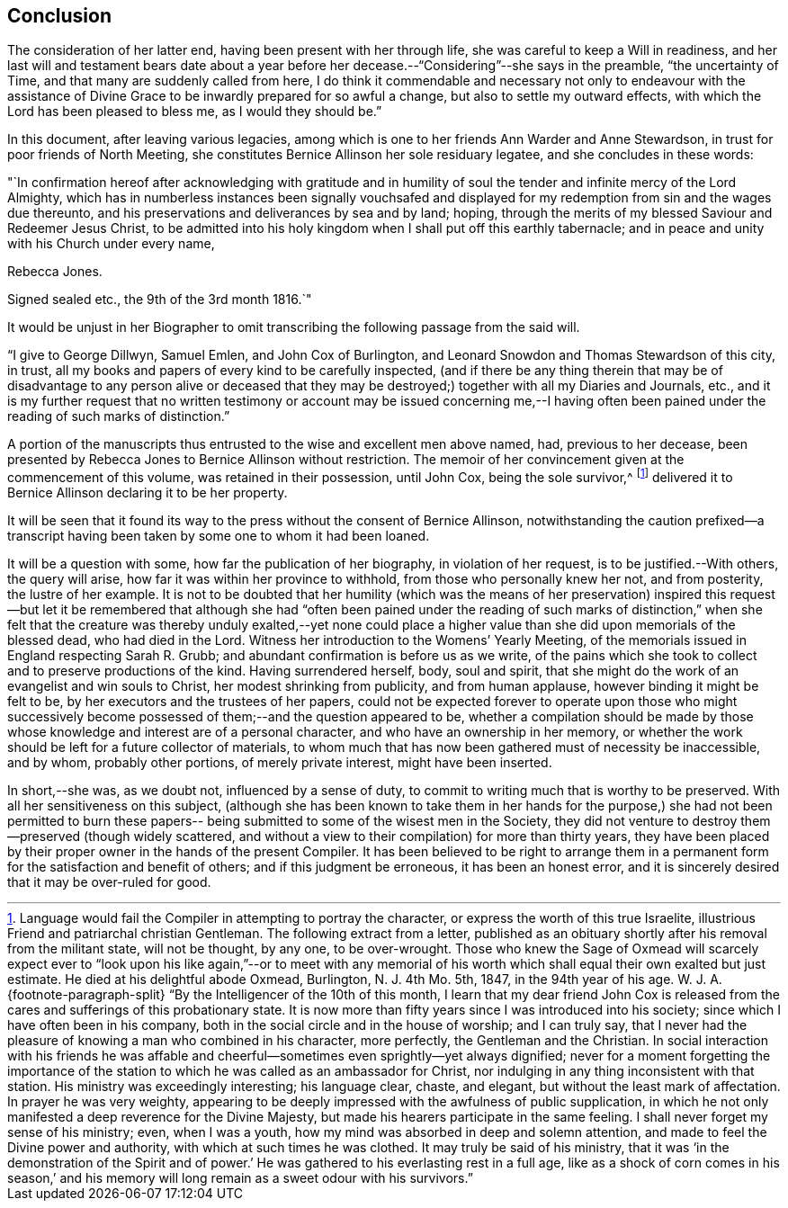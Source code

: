 == Conclusion

The consideration of her latter end, having been present with her through life,
she was careful to keep a Will in readiness,
and her last will and testament bears date about a year before
her decease.--"`Considering`"--she says in the preamble,
"`the uncertainty of Time, and that many are suddenly called from here,
I do think it commendable and necessary not only to endeavour with the
assistance of Divine Grace to be inwardly prepared for so awful a change,
but also to settle my outward effects, with which the Lord has been pleased to bless me,
as I would they should be.`"

In this document, after leaving various legacies,
among which is one to her friends Ann Warder and Anne Stewardson,
in trust for poor friends of North Meeting,
she constitutes Bernice Allinson her sole residuary legatee,
and she concludes in these words:

[.embedded-content-document.letter]
--

"`In confirmation hereof after acknowledging with gratitude and in
humility of soul the tender and infinite mercy of the Lord Almighty,
which has in numberless instances been signally vouchsafed and
displayed for my redemption from sin and the wages due thereunto,
and his preservations and deliverances by sea and by land; hoping,
through the merits of my blessed Saviour and Redeemer Jesus Christ,
to be admitted into his holy kingdom when I shall put off this earthly tabernacle;
and in peace and unity with his Church under every name,

[.signed-section-signature]
Rebecca Jones.

[.signed-section-context-close]
Signed sealed etc., the 9th of the 3rd month 1816.`"

--

It would be unjust in her Biographer to omit
transcribing the following passage from the said will.

[.embedded-content-document.letter]
--

"`I give to George Dillwyn, Samuel Emlen, and John Cox of Burlington,
and Leonard Snowdon and Thomas Stewardson of this city, in trust,
all my books and papers of every kind to be carefully inspected,
(and if there be any thing therein that may be of disadvantage to any person alive
or deceased that they may be destroyed;) together with all my Diaries and Journals,
etc.,
and it is my further request that no written testimony or
account may be issued concerning me,--I having often been
pained under the reading of such marks of distinction.`"

--

A portion of the manuscripts thus entrusted to the wise and excellent men above named,
had, previous to her decease,
been presented by Rebecca Jones to Bernice Allinson without restriction.
The memoir of her convincement given at the commencement of this volume,
was retained in their possession, until John Cox, being the sole survivor,^
footnote:[Language would fail the Compiler in attempting to portray the character,
or express the worth of this true Israelite,
illustrious Friend and patriarchal christian Gentleman.
The following extract from a letter,
published as an obituary shortly after his removal from the militant state,
will not be thought, by any one, to be over-wrought.
Those who knew the Sage of Oxmead will scarcely expect ever to "`look
upon his like again,`"--or to meet with any memorial of his worth
which shall equal their own exalted but just estimate.
He died at his delightful abode Oxmead, Burlington, N. J. 4th Mo. 5th, 1847,
in the 94th year of his age.
W+++.+++ J. A.
{footnote-paragraph-split}
"`By the Intelligencer of the 10th of this month,
I learn that my dear friend John Cox is released from
the cares and sufferings of this probationary state.
It is now more than fifty years since I was introduced into his society;
since which I have often been in his company,
both in the social circle and in the house of worship; and I can truly say,
that I never had the pleasure of knowing a man who combined in his character,
more perfectly, the Gentleman and the Christian.
In social interaction with his friends he was affable and
cheerful--sometimes even sprightly--yet always dignified;
never for a moment forgetting the importance of the station to
which he was called as an ambassador for Christ,
nor indulging in any thing inconsistent with that station.
His ministry was exceedingly interesting; his language clear, chaste, and elegant,
but without the least mark of affectation.
In prayer he was very weighty,
appearing to be deeply impressed with the awfulness of public supplication,
in which he not only manifested a deep reverence for the Divine Majesty,
but made his hearers participate in the same feeling.
I shall never forget my sense of his ministry; even, when I was a youth,
how my mind was absorbed in deep and solemn attention,
and made to feel the Divine power and authority, with which at such times he was clothed.
It may truly be said of his ministry,
that it was '`in the demonstration of the Spirit and of power.`' He
was gathered to his everlasting rest in a full age,
like as a shock of corn comes in his season,`' and his memory
will long remain as a sweet odour with his survivors.`"]
delivered it to Bernice Allinson declaring it to be her property.

It will be seen that it found its way to the
press without the consent of Bernice Allinson,
notwithstanding the caution prefixed--a transcript having been
taken by some one to whom it had been loaned.

It will be a question with some, how far the publication of her biography,
in violation of her request, is to be justified.--With others, the query will arise,
how far it was within her province to withhold, from those who personally knew her not,
and from posterity, the lustre of her example.
It is not to be doubted that her humility (which was the means of her
preservation) inspired this request--but let it be remembered that although
she had "`often been pained under the reading of such marks of distinction,`"
when she felt that the creature was thereby unduly exalted,--yet none could
place a higher value than she did upon memorials of the blessed dead,
who had died in the Lord.
Witness her introduction to the Womens`' Yearly Meeting,
of the memorials issued in England respecting Sarah R. Grubb;
and abundant confirmation is before us as we write,
of the pains which she took to collect and to preserve productions of the kind.
Having surrendered herself, body, soul and spirit,
that she might do the work of an evangelist and win souls to Christ,
her modest shrinking from publicity, and from human applause,
however binding it might be felt to be, by her executors and the trustees of her papers,
could not be expected forever to operate upon those who might successively
become possessed of them;--and the question appeared to be,
whether a compilation should be made by those whose
knowledge and interest are of a personal character,
and who have an ownership in her memory,
or whether the work should be left for a future collector of materials,
to whom much that has now been gathered must of necessity be inaccessible, and by whom,
probably other portions, of merely private interest, might have been inserted.

In short,--she was, as we doubt not, influenced by a sense of duty,
to commit to writing much that is worthy to be preserved.
With all her sensitiveness on this subject,
(although she has been known to take them in her hands for the
purpose,) she had not been permitted to burn these papers--
being submitted to some of the wisest men in the Society,
they did not venture to destroy them--preserved (though widely scattered,
and without a view to their compilation) for more than thirty years,
they have been placed by their proper owner in the hands of the present Compiler.
It has been believed to be right to arrange them in a
permanent form for the satisfaction and benefit of others;
and if this judgment be erroneous, it has been an honest error,
and it is sincerely desired that it may be over-ruled for good.
